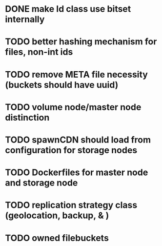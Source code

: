 * DONE make Id class use bitset internally
* TODO better hashing mechanism for files, non-int ids
* TODO remove META file necessity (buckets should have uuid)
* TODO volume node/master node distinction
* TODO spawnCDN should load from configuration for storage nodes
* TODO Dockerfiles for master node and storage node
* TODO replication strategy class (geolocation, backup, & )
* TODO owned filebuckets
